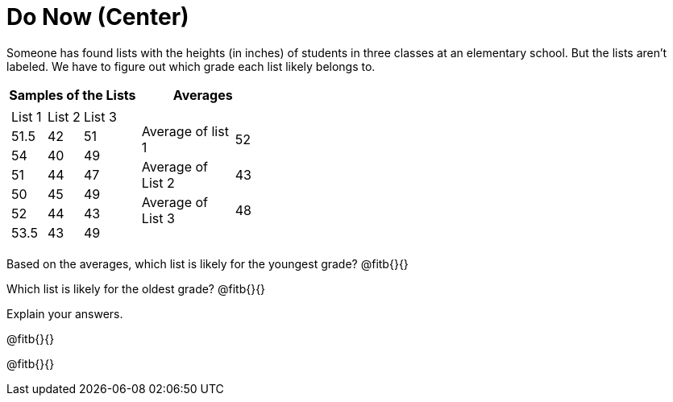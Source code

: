 = Do Now (Center)

Someone has found lists with the heights (in inches) of students in three classes at an elementary school. But the lists aren’t labeled. We have to figure out which grade each list likely belongs to.

[cols="1a,1a", options="header"]
|===
| Samples of the Lists
| Averages

|
[cols="1,1,1"]
!===
! List 1
! List 2
! List 3

! 51.5
! 42
! 51

! 54
! 40
! 49

! 51
! 44
! 47

! 50
! 45
! 49

! 52
! 44
! 43

! 53.5
! 43
! 49
!===

|
[cols="3,1"]
!===
! Average of list 1 ! 52
! Average of List 2 ! 43
! Average of List 3 ! 48
!===
|===









Based on the averages, which list is likely for the youngest grade? @fitb{}{}

Which list is likely for the oldest grade? @fitb{}{}

Explain your answers.

@fitb{}{}

@fitb{}{}
